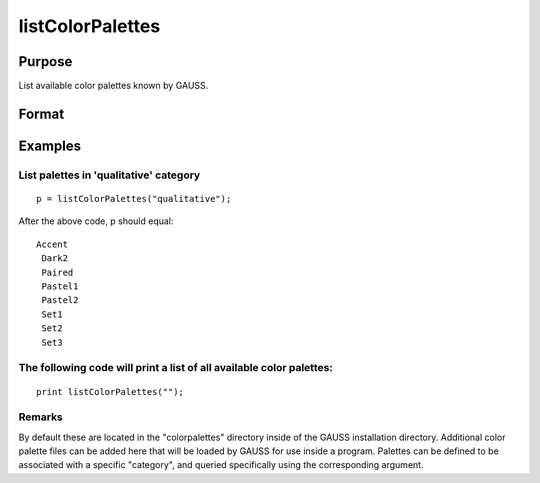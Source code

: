 
listColorPalettes
==============================================

Purpose
----------------
List available color palettes known by GAUSS. 

Format
----------------
.. function:: listColorPalettes(category)

    :param category: String. List only color palettes that are defined as being part of the specified category. Some palettes do not have categories.
        Valid categories include: "" (list all available palettes), "diverging",  "qualitative" and "sequential".
        Valid categories include: "" (list all available palettes), "diverging",  "qualitative" and "sequential".
    :type category: TODO

    :param Valid categories include: "" (list all available palettes), "diverging",  "qualitative" and "sequential".: 
    :type Valid categories include: "" (list all available palettes), "diverging",  "qualitative" and "sequential".: TODO

    :returns: palettes (*TODO*), String array containing color palette names.

Examples
----------------

List palettes in 'qualitative' category
+++++++++++++++++++++++++++++++++++++++

::

    p = listColorPalettes("qualitative");

After the above code, p should equal:

::

    Accent 
     Dark2 
     Paired 
     Pastel1 
     Pastel2 
     Set1 
     Set2 
     Set3

The following code will print a list of all available color palettes:
+++++++++++++++++++++++++++++++++++++++++++++++++++++++++++++++++++++

::

    print listColorPalettes("");

Remarks
+++++++

By default these are located in the "colorpalettes" directory inside of
the GAUSS installation directory. Additional color palette files can be
added here that will be loaded by GAUSS for use inside a program.
Palettes can be defined to be associated with a specific "category", and
queried specifically using the corresponding argument.

.. seealso:: Functions :func:`getColorPalette`, :func:`getHSLPalette`, :func:`getHSLuvPalette`, :func:`blendColorPalette`
